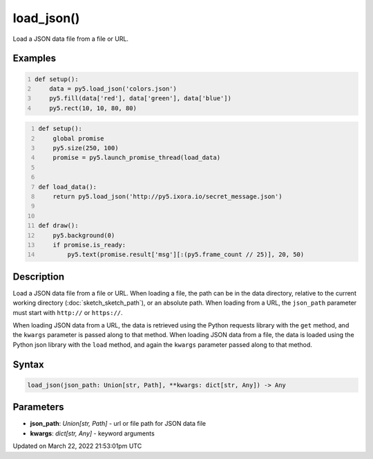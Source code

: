 load_json()
===========

Load a JSON data file from a file or URL.

Examples
--------

.. raw:: html

    <div class="example-table">

.. raw:: html

    <div class="example-row"><div class="example-cell-image">

.. image:: /images/reference/Sketch_load_json_0.png
    :alt: example picture for load_json()

.. raw:: html

    </div><div class="example-cell-code">

.. code:: python
    :number-lines:

    def setup():
        data = py5.load_json('colors.json')
        py5.fill(data['red'], data['green'], data['blue'])
        py5.rect(10, 10, 80, 80)

.. raw:: html

    </div></div>

.. raw:: html

    <div class="example-row"><div class="example-cell-image">

.. raw:: html

    </div><div class="example-cell-code">

.. code:: python
    :number-lines:

    def setup():
        global promise
        py5.size(250, 100)
        promise = py5.launch_promise_thread(load_data)


    def load_data():
        return py5.load_json('http://py5.ixora.io/secret_message.json')


    def draw():
        py5.background(0)
        if promise.is_ready:
            py5.text(promise.result['msg'][:(py5.frame_count // 25)], 20, 50)

.. raw:: html

    </div></div>

.. raw:: html

    </div>

Description
-----------

Load a JSON data file from a file or URL. When loading a file, the path can be in the data directory, relative to the current working directory (:doc:`sketch_sketch_path`), or an absolute path. When loading from a URL, the ``json_path`` parameter must start with ``http://`` or ``https://``.

When loading JSON data from a URL, the data is retrieved using the Python requests library with the ``get`` method, and the ``kwargs`` parameter is passed along to that method. When loading JSON data from a file, the data is loaded using the Python json library with the ``load`` method, and again the ``kwargs`` parameter passed along to that method.

Syntax
------

.. code:: python

    load_json(json_path: Union[str, Path], **kwargs: dict[str, Any]) -> Any

Parameters
----------

* **json_path**: `Union[str, Path]` - url or file path for JSON data file
* **kwargs**: `dict[str, Any]` - keyword arguments


Updated on March 22, 2022 21:53:01pm UTC


